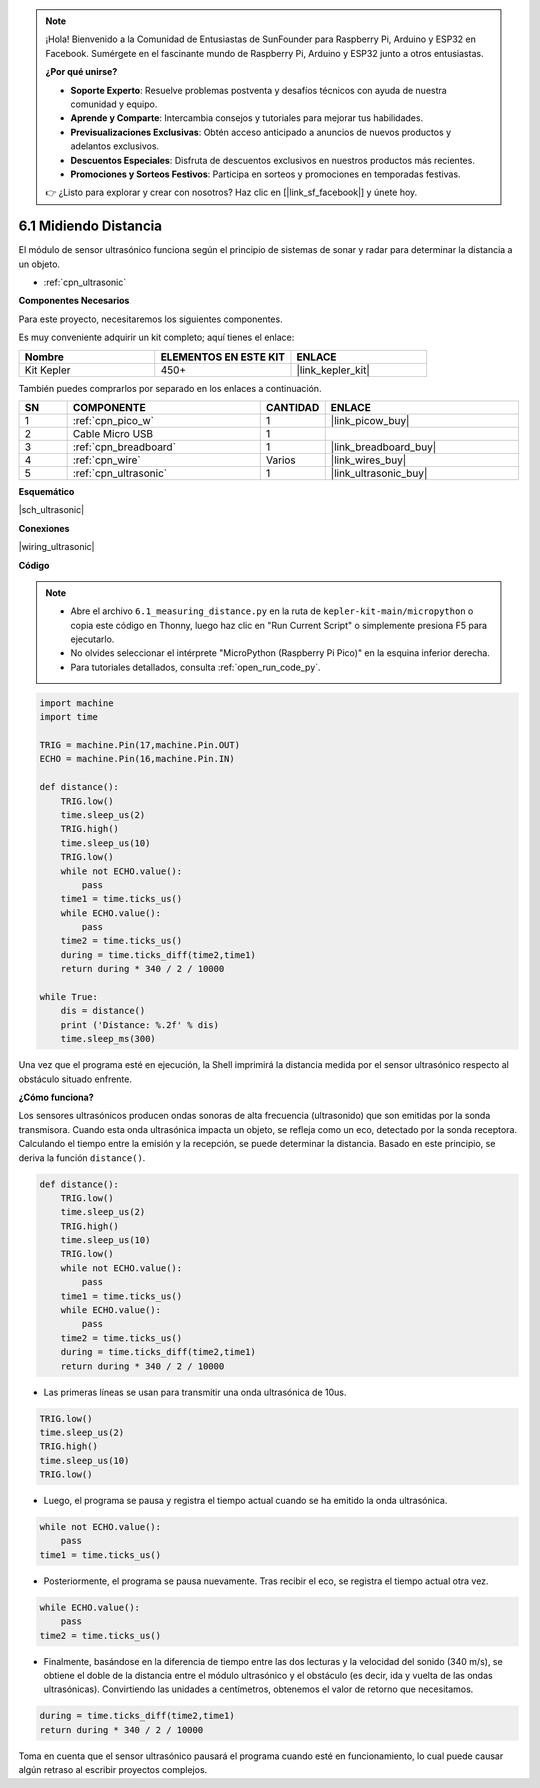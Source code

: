 .. note::

    ¡Hola! Bienvenido a la Comunidad de Entusiastas de SunFounder para Raspberry Pi, Arduino y ESP32 en Facebook. Sumérgete en el fascinante mundo de Raspberry Pi, Arduino y ESP32 junto a otros entusiastas.

    **¿Por qué unirse?**

    - **Soporte Experto**: Resuelve problemas postventa y desafíos técnicos con ayuda de nuestra comunidad y equipo.
    - **Aprende y Comparte**: Intercambia consejos y tutoriales para mejorar tus habilidades.
    - **Previsualizaciones Exclusivas**: Obtén acceso anticipado a anuncios de nuevos productos y adelantos exclusivos.
    - **Descuentos Especiales**: Disfruta de descuentos exclusivos en nuestros productos más recientes.
    - **Promociones y Sorteos Festivos**: Participa en sorteos y promociones en temporadas festivas.

    👉 ¿Listo para explorar y crear con nosotros? Haz clic en [|link_sf_facebook|] y únete hoy.

.. _py_ultrasonic:

6.1 Midiendo Distancia
========================

El módulo de sensor ultrasónico funciona según el principio de sistemas de sonar y radar para determinar la distancia a un objeto.

* :ref:`cpn_ultrasonic`

**Componentes Necesarios**

Para este proyecto, necesitaremos los siguientes componentes.

Es muy conveniente adquirir un kit completo; aquí tienes el enlace:

.. list-table::
    :widths: 20 20 20
    :header-rows: 1

    *   - Nombre
        - ELEMENTOS EN ESTE KIT
        - ENLACE
    *   - Kit Kepler
        - 450+
        - |link_kepler_kit|

También puedes comprarlos por separado en los enlaces a continuación.

.. list-table::
    :widths: 5 20 5 20
    :header-rows: 1

    *   - SN
        - COMPONENTE
        - CANTIDAD
        - ENLACE

    *   - 1
        - :ref:`cpn_pico_w`
        - 1
        - |link_picow_buy|
    *   - 2
        - Cable Micro USB
        - 1
        - 
    *   - 3
        - :ref:`cpn_breadboard`
        - 1
        - |link_breadboard_buy|
    *   - 4
        - :ref:`cpn_wire`
        - Varios
        - |link_wires_buy|
    *   - 5
        - :ref:`cpn_ultrasonic`
        - 1
        - |link_ultrasonic_buy|

**Esquemático**

|sch_ultrasonic|

**Conexiones**

|wiring_ultrasonic|

**Código**

.. note::

    * Abre el archivo ``6.1_measuring_distance.py`` en la ruta de ``kepler-kit-main/micropython`` o copia este código en Thonny, luego haz clic en "Run Current Script" o simplemente presiona F5 para ejecutarlo.
    * No olvides seleccionar el intérprete "MicroPython (Raspberry Pi Pico)" en la esquina inferior derecha.
    * Para tutoriales detallados, consulta :ref:`open_run_code_py`.

.. code-block:: python

    import machine
    import time

    TRIG = machine.Pin(17,machine.Pin.OUT)
    ECHO = machine.Pin(16,machine.Pin.IN)

    def distance():
        TRIG.low()
        time.sleep_us(2)
        TRIG.high()
        time.sleep_us(10)
        TRIG.low()
        while not ECHO.value():
            pass
        time1 = time.ticks_us()
        while ECHO.value():
            pass
        time2 = time.ticks_us()
        during = time.ticks_diff(time2,time1)
        return during * 340 / 2 / 10000

    while True:
        dis = distance()
        print ('Distance: %.2f' % dis)
        time.sleep_ms(300)

Una vez que el programa esté en ejecución, la Shell imprimirá la distancia medida por el sensor ultrasónico respecto al obstáculo situado enfrente.

**¿Cómo funciona?**

Los sensores ultrasónicos producen ondas sonoras de alta frecuencia (ultrasonido) que son emitidas por la sonda transmisora. Cuando esta onda ultrasónica impacta un objeto, se refleja como un eco, detectado por la sonda receptora. Calculando el tiempo entre la emisión y la recepción, se puede determinar la distancia. Basado en este principio, se deriva la función ``distance()``.

.. code-block:: python

    def distance():
        TRIG.low()
        time.sleep_us(2)
        TRIG.high()
        time.sleep_us(10)
        TRIG.low()
        while not ECHO.value():
            pass
        time1 = time.ticks_us()
        while ECHO.value():
            pass
        time2 = time.ticks_us()
        during = time.ticks_diff(time2,time1)
        return during * 340 / 2 / 10000

* Las primeras líneas se usan para transmitir una onda ultrasónica de 10us.

.. code-block:: python

    TRIG.low()
    time.sleep_us(2)
    TRIG.high()
    time.sleep_us(10)
    TRIG.low()

* Luego, el programa se pausa y registra el tiempo actual cuando se ha emitido la onda ultrasónica.

.. code-block:: python

        while not ECHO.value():
            pass
        time1 = time.ticks_us()

* Posteriormente, el programa se pausa nuevamente. Tras recibir el eco, se registra el tiempo actual otra vez.

.. code-block:: python

        while ECHO.value():
            pass
        time2 = time.ticks_us()

* Finalmente, basándose en la diferencia de tiempo entre las dos lecturas y la velocidad del sonido (340 m/s), se obtiene el doble de la distancia entre el módulo ultrasónico y el obstáculo (es decir, ida y vuelta de las ondas ultrasónicas). Convirtiendo las unidades a centímetros, obtenemos el valor de retorno que necesitamos.

.. code-block:: python

        during = time.ticks_diff(time2,time1)
        return during * 340 / 2 / 10000

Toma en cuenta que el sensor ultrasónico pausará el programa cuando esté en funcionamiento, lo cual puede causar algún retraso al escribir proyectos complejos.
